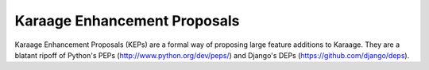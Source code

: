 Karaage Enhancement Proposals
=============================

Karaage Enhancement Proposals (KEPs) are a formal way of proposing large
feature additions to Karaage. They are a blatant ripoff of Python's PEPs
(http://www.python.org/dev/peps/) and Django's DEPs
(https://github.com/django/deps).
